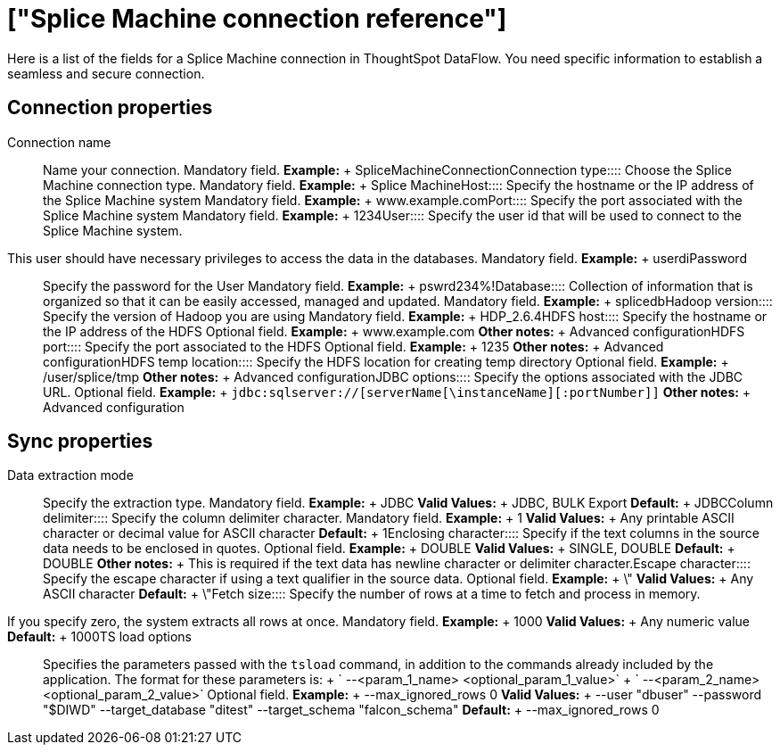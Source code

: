 = ["Splice Machine connection reference"]
:last_updated: 07/7/2020
:permalink: /:collection/:path.html
:sidebar: mydoc_sidebar
:summary: Learn about the fields used to create a Splice Machine connection with ThoughtSpot DataFlow.

Here is a list of the fields for a Splice Machine connection in ThoughtSpot DataFlow.
You need specific information to establish a seamless and secure connection.

== Connection properties
+++<dlentry id="dataflow-splice-machine-conn-connection-name">+++Connection name:::: Name your connection. Mandatory field. *Example:* + SpliceMachineConnection+++</dlentry>++++++<dlentry id="dataflow-splice-machine-conn-connection-type">+++Connection type:::: Choose the Splice Machine connection type. Mandatory field. *Example:* + Splice Machine+++</dlentry>++++++<dlentry id="dataflow-splice-machine-conn-host">+++Host:::: Specify the hostname or the IP address of the Splice Machine system Mandatory field. *Example:* + www.example.com+++</dlentry>++++++<dlentry id="dataflow-splice-machine-conn-port">+++Port:::: Specify the port associated with the Splice Machine system Mandatory field. *Example:* + 1234+++</dlentry>++++++<dlentry id="dataflow-splice-machine-conn-user">+++User::::
Specify the user id that will be used to connect to the Splice Machine system.
This user should have necessary privileges to access the data in the databases. Mandatory field. *Example:* + userdi+++</dlentry>++++++<dlentry id="dataflow-splice-machine-conn-password">+++Password:::: Specify the password for the User Mandatory field. *Example:* + pswrd234%!+++</dlentry>++++++<dlentry id="dataflow-splice-machine-conn-database">+++Database:::: Collection of information that is organized so that it can be easily accessed, managed and updated. Mandatory field. *Example:* + splicedb+++</dlentry>++++++<dlentry id="dataflow-splice-machine-conn-hadoop-version">+++Hadoop version:::: Specify the version of Hadoop you are using Mandatory field. *Example:* + HDP_2.6.4+++</dlentry>++++++<dlentry id="dataflow-splice-machine-sync-hdfs-host">+++HDFS host:::: Specify the hostname or the IP address of the HDFS Optional field. *Example:* + www.example.com *Other notes:* + Advanced configuration+++</dlentry>++++++<dlentry id="dataflow-splice-machine-sync-hdfs-port">+++HDFS port:::: Specify the port associated to the HDFS Optional field. *Example:* + 1235 *Other notes:* + Advanced configuration+++</dlentry>++++++<dlentry id="dataflow-splice-machine-sync-hdfs-temp-location">+++HDFS temp location:::: Specify the HDFS location for creating temp directory Optional field. *Example:* + /user/splice/tmp *Other notes:* + Advanced configuration+++</dlentry>++++++<dlentry id="dataflow-splice-machine-conn-jdbc-options">+++JDBC options:::: Specify the options associated with the JDBC URL. Optional field. *Example:* + `jdbc:sqlserver://[serverName[\instanceName][:portNumber]]` *Other notes:* + Advanced configuration+++</dlentry>+++

== Sync properties
+++<dlentry id="dataflow-splice-machine-sync-data-extraction-mode">+++Data extraction mode:::: Specify the extraction type. Mandatory field. *Example:* + JDBC *Valid Values:* + JDBC, BULK Export *Default:* + JDBC+++</dlentry>++++++<dlentry id="dataflow-splice-machine-sync-column-delimiter">+++Column delimiter:::: Specify the column delimiter character. Mandatory field. *Example:* + 1 *Valid Values:* + Any printable ASCII character or decimal value for ASCII character *Default:* + 1+++</dlentry>++++++<dlentry id="dataflow-splice-machine-sync-enclosing-character">+++Enclosing character:::: Specify if the text columns in the source data needs to be enclosed in quotes. Optional field. *Example:* + DOUBLE *Valid Values:* + SINGLE, DOUBLE *Default:* + DOUBLE *Other notes:* + This is required if the text data has newline character or delimiter character.+++</dlentry>++++++<dlentry id="dataflow-splice-machine-sync-escape-character">+++Escape character:::: Specify the escape character if using a text qualifier in the source data. Optional field. *Example:* + \" *Valid Values:* + Any ASCII character *Default:* + \"+++</dlentry>++++++<dlentry id="dataflow-splice-machine-sync-fetch-size">+++Fetch size::::
Specify the number of rows at a time to fetch and process in memory.
If you specify zero, the system extracts all rows at once. Mandatory field. *Example:* + 1000 *Valid Values:* + Any numeric value *Default:* + 1000+++</dlentry>++++++<dlentry id="dataflow-splice-machine-sync-ts-load-options">+++TS load options::::
Specifies the parameters passed with the `tsload` command, in addition to the commands already included by the application.
The format for these parameters is: + ` --<param_1_name> <optional_param_1_value>` + ` --<param_2_name> <optional_param_2_value>` Optional field. *Example:* + --max_ignored_rows 0 *Valid Values:* + --user "dbuser" --password "$DIWD" --target_database "ditest" --target_schema "falcon_schema" *Default:* + --max_ignored_rows 0+++</dlentry>+++
